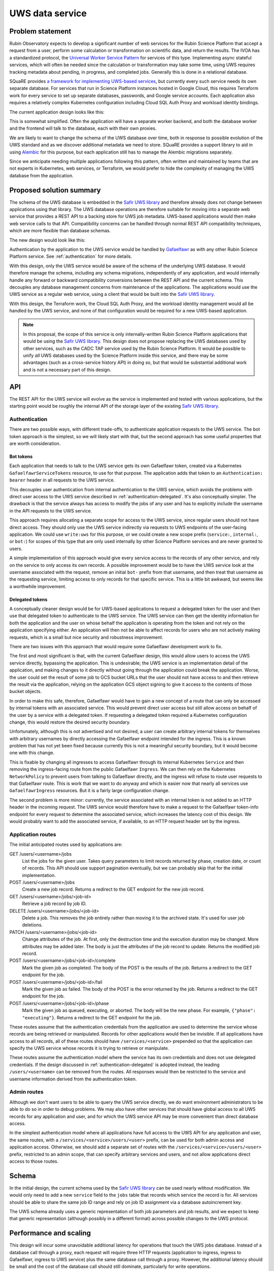 ################
UWS data service
################

.. abstract::

   Proposes replacing separately-managed UWS databases in each application that uses the UWS protocol with a shared backend service that handles all database operations, using a single database for all applications, and provides a REST API to the applications.

Problem statement
=================

Rubin Observatory expects to develop a significant number of web services for the Rubin Science Platform that accept a request from a user, perform some calculation or transformation on scientific data, and return the results.
The IVOA has a standardized protocol, the `Universal Worker Service Pattern <https://www.ivoa.net/documents/UWS/>`__ for services of this type.
Implementing async stateful services, which will often be needed since the calculation or transformation may take some time, using UWS requires tracking metadata about pending, in progress, and completed jobs.
Generally this is done in a relational database.

SQuaRE provides `a framework for implementing UWS-based services <https://safir.lsst.io/user-guide/uws/index.html>`__, but currently every such service needs its own separate database.
For services that run in Science Platform instances hosted in Google Cloud, this requires Terraform work for every service to set up separate databases, passwords, and Google service accounts.
Each application also requires a relatively complex Kubernetes configuration including Cloud SQL Auth Proxy and workload identity bindings.

The current application design looks like this:

.. mermaid::

   graph LR
       subgraph Application pod
           app[Application] <--> proxy[SQL Proxy]
       end

       proxy <--> database[Database]

This is somewhat simplified.
Often the application will have a separate worker backend, and both the database worker and the frontend will talk to the database, each with their own proxies.

We are likely to want to change the schema of the UWS database over time, both in response to possible evolution of the UWS standard and as we discover additional metadata we need to store.
SQuaRE provides a support library to aid in using Alembic_ for this purpose, but each application still has to manage the Alembic migrations separately.

.. _Alembic: https://alembic.sqlalchemy.org/en/latest/

Since we anticipate needing multiple applications following this pattern, often written and maintained by teams that are not experts in Kubernetes, web services, or Terraform, we would prefer to hide the complexity of managing the UWS database from the application.

Proposed solution summary
=========================

The schema of the UWS database is embedded in the `Safir UWS library`_ and therefore already does not change between applications using that library.
The UWS database operations are therefore suitable for moving into a separate web service that provides a REST API to a backing store for UWS job metadata.
UWS-based applications would then make web service calls to that API.
Compatibility concerns can be handled through normal REST API compatibility techniques, which are more flexible than database schemas.

.. _Safir UWS library: https://safir.lsst.io/user-guide/uws/index.html

The new design would look like this:

.. mermaid::

   graph LR
       ingress[Ingress]
       uws[UWS service]

       app[Application] <--> ingress

       subgraph Ingress
           direction TB
           ingress <--> gafaelfawr[Gafaelfawr]
       end

       subgraph UWS pod
           uws <--> proxy[SQL Proxy]
       end

       ingress <--> uws
       proxy <--> database[Database]

Authentication by the application to the UWS service would be handled by Gafaelfawr_ as with any other Rubin Science Platform service.
See :ref:`authentication` for more details.

.. _Gafaelfawr: https://gafaelfawr.lsst.io/

With this design, only the UWS service would be aware of the schema of the underlying UWS database.
It would therefore manage the schema, including any schema migrations, independently of any application, and would internally handle any forward or backward compatibility conversions between the REST API and the current schema.
This decouples any database management concerns from maintenance of the applications.
The applications would use the UWS service as a regular web service, using a client that would be built into the `Safir UWS library`_.

With this design, the Terraform work, the Cloud SQL Auth Proxy, and the workload identity management would all be handled by the UWS service, and none of that configuration would be required for a new UWS-based application.

.. note::

   In this proposal, the scope of this service is only internally-written Rubin Science Platform applications that would be using the `Safir UWS library`_.
   This design does not propose replacing the UWS databases used by other services, such as the CADC TAP service used by the Rubin Science Platform.
   It would be possible to unify *all* UWS databases used by the Science Platform inside this service, and there may be some advantages (such as a cross-service history API) in doing so, but that would be substantial additional work and is not a necessary part of this design.

API
===

The REST API for the UWS service will evolve as the service is implemented and tested with various applications, but the starting point would be roughly the internal API of the storage layer of the existing `Safir UWS library`_.

.. _authentication:

Authentication
--------------

There are two possible ways, with different trade-offs, to authenticate application requests to the UWS service.
The bot token approach is the simplest, so we will likely start with that, but the second approach has some useful properties that are worth consideration.

Bot tokens
""""""""""

Each application that needs to talk to the UWS service gets its own Gafaelfawr token, created via a Kubernetes ``GafaelfawrServiceTokens`` resource, to use for that purpose.
The application adds that token to an ``Authentication: bearer`` header in all requests to the UWS service.

This decouples user authentication from internal authentication to the UWS service, which avoids the problems with direct user access to the UWS service described in :ref:`authentication-delegated`.
It's also conceptually simpler.
The drawback is that the service always has access to modify the jobs of any user and has to explicitly include the username in the API requests to the UWS service.

This approach requires allocating a separate scope for access to the UWS service, since regular users should not have direct access.
They should only use the UWS service indirectly via requests to UWS endpoints of the user-facing application.
We could use ``write:uws`` for this purpose, or we could create a new scope prefix (``service:``, ``internal:``, or ``bot:``) for scopes of this type that are only used internally by other Science Platform services and are never granted to users.

A simple implementation of this approach would give every service access to the records of any other service, and rely on the service to only access its own records.
A possible improvement would be to have the UWS service look at the username associated with the request, remove an initial ``bot-`` prefix from that username, and then treat that username as the requesting service, limiting access to only records for that specific service.
This is a little bit awkward, but seems like a worthwhile improvement.

.. _authentication-delegated:

Delegated tokens
""""""""""""""""

A conceptually cleaner design would be for UWS-based applications to request a delegated token for the user and then use that delegated token to authenticate to the UWS service.
The UWS service can then get the identity information for both the application and the user on whose behalf the application is operating from the token and not rely on the application specifying either.
An application will then not be able to affect records for users who are not actively making requests, which is a small but nice security and robustness improvement.

There are two issues with this approach that would require some Gafaelfawr development work to fix.

The first and most significant is that, with the current Gafaelfawr design, this would allow users to access the UWS service directly, bypassing the application.
This is undesirable; the UWS service is an implementation detail of the application, and making changes to it directly without going through the application could break the application.
Worse, the user could set the result of some job to GCS bucket URLs that the user should not have access to and then retrieve the result via the application, relying on the application GCS object signing to give it access to the contents of those bucket objects.

In order to make this safe, therefore, Gafaelfawr would have to gain a new concept of a route that can only be accessed by internal tokens with an associated service.
This would prevent direct user access but still allow access on behalf of the user by a service with a delegated token.
If requesting a delegated token required a Kubernetes configuration change, this would restore the desired security boundary.

Unfortunately, although this is not advertised and not desired, a user can create arbitrary internal tokens for themselves with arbitrary usernames by directly accessing the Gafaelfawr endpoint intended for the ingress.
This is a known problem that has not yet been fixed because currently this is not a meaningful security boundary, but it would become one with this change.

This is fixable by changing all ingresses to access Gafaelfawr through its internal Kubernetes ``Service`` and then removing the ingress-facing route from the public Gafaelfawr ``Ingress``.
We can then rely on the Kubernetes ``NetworkPolicy`` to prevent users from talking to Gafaelfawr directly, and the ingress will refuse to route user requests to that Gafaelfawr route.
This is work that we want to do anyway and which is easier now that nearly all services use ``GafaelfawrIngress`` resources.
But it is a fairly large configuration change.

The second problem is more minor: currently, the service associated with an internal token is not added to an HTTP header in the incoming request.
The UWS service would therefore have to make a request to the Gafaelfawr token-info endpoint for every request to determine the associated service, which increases the latency cost of this design.
We would probably want to add the associated service, if available, to an HTTP request header set by the ingress.

Application routes
------------------

The initial anticipated routes used by applications are:

GET /users/<username>/jobs
    List the jobs for the given user.
    Takes query parameters to limit records returned by phase, creation date, or count of records.
    This API should use support pagination eventually, but we can probably skip that for the initial implementation.

POST /users/<username>/jobs
    Create a new job record.
    Returns a redirect to the GET endpoint for the new job record.

GET /users/<username>/jobs/<job-id>
    Retrieve a job record by job ID.

DELETE /users/<username>/jobs/<job-id>
    Delete a job.
    This removes the job entirely rather than moving it to the archived state.
    It's used for user job deletions.

PATCH /users/<username>/jobs/<job-id>
    Change attributes of the job.
    At first, only the destruction time and the execution duration may be changed.
    More attributes may be added later.
    The body is just the attributes of the job record to update.
    Returns the modified job record.

POST /users/<username>/jobs/<job-id>/complete
    Mark the given job as completed.
    The body of the POST is the results of the job.
    Returns a redirect to the GET endpoint for the job.

POST /users/<username>/jobs/<job-id>/fail
    Mark the given job as failed.
    The body of the POST is the error returned by the job.
    Returns a redirect to the GET endpoint for the job.

POST /users/<username>/jobs/<job-id>/phase
    Mark the given job as queued, executing, or aborted.
    The body will be the new phase.
    For example, ``{"phase": "executing"}``.
    Returns a redirect to the GET endpoint for the job.

These routes assume that the authentication credentials from the application are used to determine the service whose records are being retrieved or manipulated.
Records for other applications would then be invisible.
If all applications have access to all records, all of these routes should have ``/services/<service>`` prepended so that the application can specify the UWS service whose records it is trying to retrieve or manipulate.

These routes assume the authentication model where the service has its own credentials and does not use delegated credentials.
If the design discussed in :ref:`authentication-delegated` is adopted instead, the leading ``/users/<username>`` can be removed from the routes.
All responses would then be restricted to the service and username information derived from the authentication token.

Admin routes
------------

Although we don't want users to be able to query the UWS service directly, we do want environment administrators to be able to do so in order to debug problems.
We may also have other services that should have global access to all UWS records for any application and user, and for which the UWS service API may be more convenient than direct database access.

In the simplest authentication model where all applications have full access to the UWS API for any application and user, the same routes, with a ``/services/<service>/users/<user>`` prefix, can be used for both admin access and application access.
Otherwise, we should add a separate set of routes with the ``/services/<service>/users/<user>`` prefix, restricted to an admin scope, that can specify arbitrary services and users, and not allow applications direct access to those routes.

Schema
======

In the initial design, the current schema used by the `Safir UWS library`_ can be used nearly without modification.
We would only need to add a new ``service`` field to the ``jobs`` table that records which service the record is for.
All services should be able to share the same job ID range and rely on job ID assignment via a database autoincrement key.

The UWS schema already uses a generic representation of both job parameters and job results, and we expect to keep that generic representation (although possibly in a different format) across possible changes to the UWS protocol.

Performance and scaling
=======================

This design will incur some unavoidable additional latency for operations that touch the UWS jobs database.
Instead of a database call through a proxy, each request will require three HTTP requests (application to ingress, ingress to Gafaelfawr, ingress to UWS service) plus the same database call through a proxy.
However, the additional latency should be small and the cost of the database call should still dominate, particularly for write operations.

The UWS service in this design is stateless, relying entirely on the underlying database for state management, and therefore can easily be horizontally scaled as needed, although it's also very light-weight and likely won't require much scaling.

There is one scaling advantage in this design, namely that only the UWS service will need to maintain an open connection pool to the database, and therefore the open connection demands and corresponding memory demands on the underlying database will reduce.
In the current design, every application has its own open connection pool, requiring the database to handle more open but usually idle connections.

